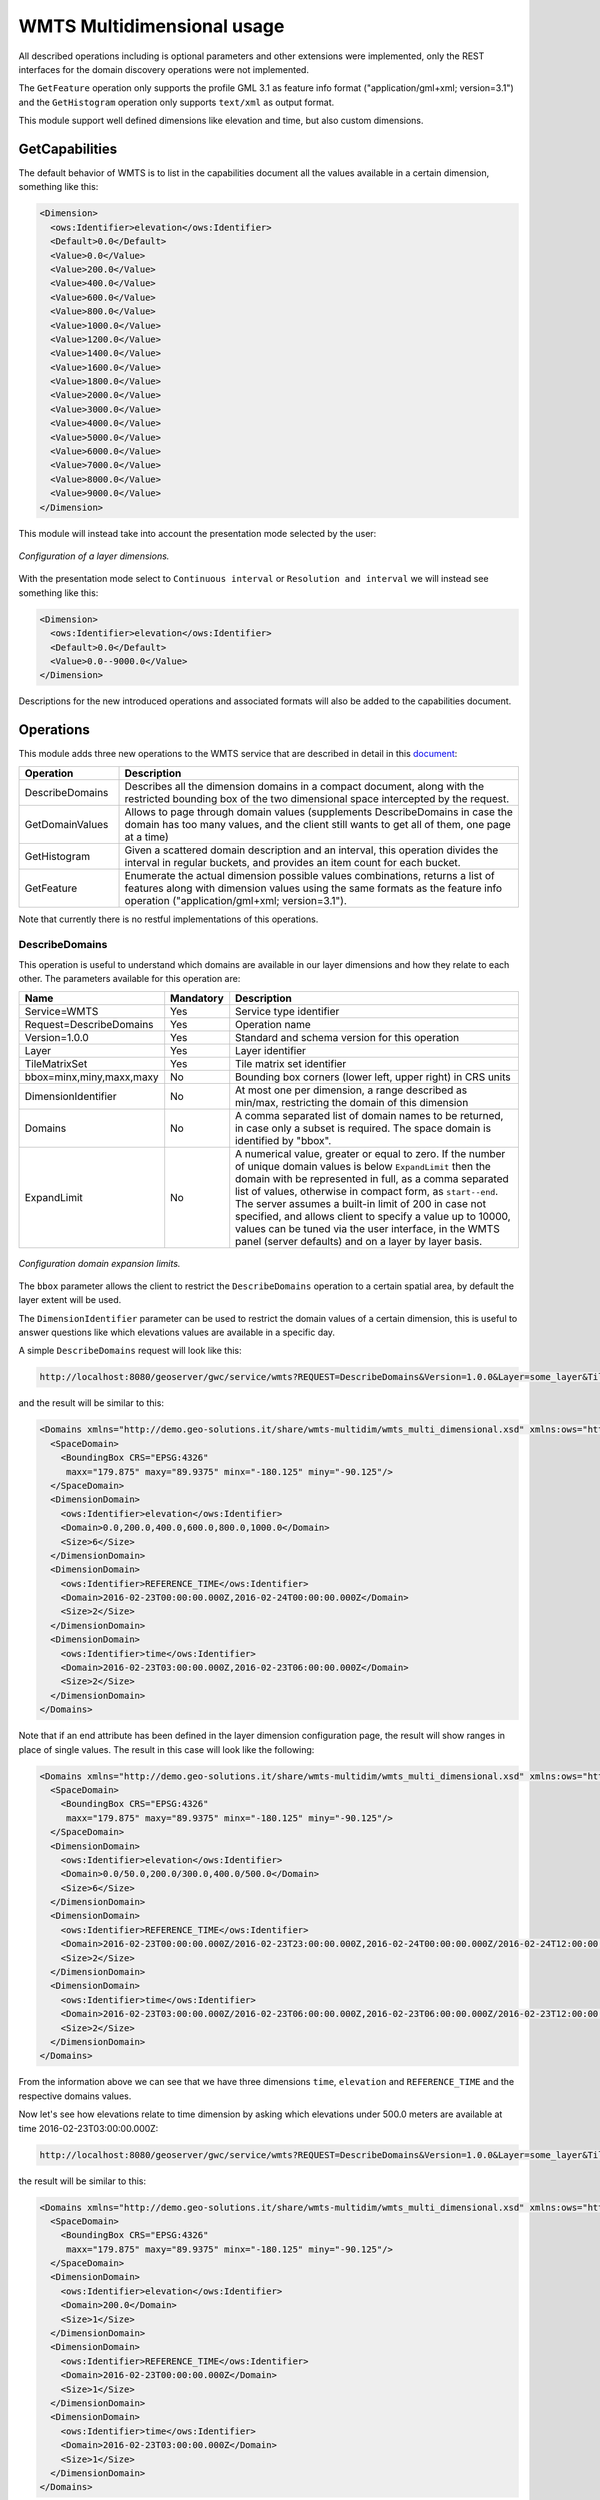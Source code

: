 .. _wmts_multidminensional_usage:

WMTS Multidimensional usage
===========================

All described operations including is optional parameters and other extensions were implemented, only the REST interfaces for the domain discovery operations were not implemented. 

The ``GetFeature`` operation only supports the profile GML 3.1 as feature info format ("application/gml+xml; version=3.1") and the ``GetHistogram`` operation only supports ``text/xml`` as output format.


This module support well defined dimensions like elevation and time, but also custom dimensions. 

GetCapabilities
---------------

The default behavior of WMTS is to list in the capabilities document all the values available in a certain dimension, something like this:

.. code-block:: xml

  <Dimension>
    <ows:Identifier>elevation</ows:Identifier>
    <Default>0.0</Default>
    <Value>0.0</Value>
    <Value>200.0</Value>
    <Value>400.0</Value>
    <Value>600.0</Value>
    <Value>800.0</Value>
    <Value>1000.0</Value>
    <Value>1200.0</Value>
    <Value>1400.0</Value>
    <Value>1600.0</Value>
    <Value>1800.0</Value>
    <Value>2000.0</Value>
    <Value>3000.0</Value>
    <Value>4000.0</Value>
    <Value>5000.0</Value>
    <Value>6000.0</Value>
    <Value>7000.0</Value>
    <Value>8000.0</Value>
    <Value>9000.0</Value>
  </Dimension>

This module will instead take into account the presentation mode selected by the user:

.. figure:: images/layer_dimensions.png
   :align: center

   *Configuration of a layer dimensions.*

With the presentation mode select to ``Continuous interval`` or ``Resolution and interval`` we will instead see something like this:

.. code-block:: xml

  <Dimension>
    <ows:Identifier>elevation</ows:Identifier>
    <Default>0.0</Default>
    <Value>0.0--9000.0</Value>
  </Dimension>

Descriptions for the new introduced operations and associated formats will also be added to the capabilities document.

Operations
----------

This module adds three new operations to the WMTS service that are described in detail in this `document <http://demo.geo-solutions.it/share/wmts-multidim/wmts_multidim_geosolutions.html>`_:

.. list-table::
   :widths: 20 80
   :header-rows: 1

   * - Operation
     - Description
   * - DescribeDomains
     - Describes all the dimension domains in a compact document, along with the restricted bounding box of the two dimensional space intercepted by the request.
   * - GetDomainValues
     - Allows to page through domain values (supplements DescribeDomains in case the domain has too many values, and the client still wants to get all of them, one page at a time)
   * - GetHistogram
     - Given a scattered domain description and an interval, this operation divides the interval in regular buckets, and provides an item count for each bucket.
   * - GetFeature
     - Enumerate the actual dimension possible values combinations, returns a list of features along with dimension values using the same formats as the feature info operation ("application/gml+xml; version=3.1").

Note that currently there is no restful implementations of this operations.

DescribeDomains
^^^^^^^^^^^^^^^

This operation is useful to understand which domains are available in our layer dimensions and how they relate to each other. The parameters available for this operation are:

.. list-table::
   :widths: 20 10 70
   :header-rows: 1

   * - Name
     - Mandatory
     - Description
   * - Service=WMTS
     - Yes
     - Service type identifier
   * - Request=DescribeDomains
     - Yes
     - Operation name
   * - Version=1.0.0
     - Yes
     - Standard and schema version for this operation
   * - Layer
     - Yes
     - Layer identifier
   * - TileMatrixSet
     - Yes
     - Tile matrix set identifier
   * - bbox=minx,miny,maxx,maxy
     - No
     - Bounding box corners (lower left, upper right) in CRS units
   * - DimensionIdentifier
     - No
     - At most one per dimension, a range described as min/max, restricting the domain of this dimension
   * - Domains
     - No
     - A comma separated list of domain names to be returned, in case only a subset is required. The space domain is identified by "bbox".
   * - ExpandLimit
     - No
     - A numerical value, greater or equal to zero. If the number of unique domain values is below ``ExpandLimit`` then the domain with be represented in full, as 
       a comma separated list of values, otherwise in compact form, as ``start--end``. The server assumes a built-in limit of 200 in case not specified,
       and allows client to specify a value up to 10000, values can be tuned via the user interface, in the WMTS panel (server defaults) and on a layer
       by layer basis.

.. figure:: images/expandLimitConfig.png
   :align: center

   *Configuration domain expansion limits.*



The ``bbox`` parameter allows the client to restrict the ``DescribeDomains`` operation to a certain spatial area, by default the layer extent will be used.

The ``DimensionIdentifier`` parameter can be used to restrict the domain values of a certain dimension, this is useful to answer questions like which elevations values are available in a specific day.

A simple ``DescribeDomains`` request will look like this:

.. code-block:: guess

  http://localhost:8080/geoserver/gwc/service/wmts?REQUEST=DescribeDomains&Version=1.0.0&Layer=some_layer&TileMatrixSet=EPSG:4326

and the result will be similar to this:

.. code-block:: xml

  <Domains xmlns="http://demo.geo-solutions.it/share/wmts-multidim/wmts_multi_dimensional.xsd" xmlns:ows="http://www.opengis.net/ows/1.1">
    <SpaceDomain>
      <BoundingBox CRS="EPSG:4326" 
       maxx="179.875" maxy="89.9375" minx="-180.125" miny="-90.125"/>
    </SpaceDomain>
    <DimensionDomain>
      <ows:Identifier>elevation</ows:Identifier>
      <Domain>0.0,200.0,400.0,600.0,800.0,1000.0</Domain>
      <Size>6</Size>
    </DimensionDomain>
    <DimensionDomain>
      <ows:Identifier>REFERENCE_TIME</ows:Identifier>
      <Domain>2016-02-23T00:00:00.000Z,2016-02-24T00:00:00.000Z</Domain>
      <Size>2</Size>
    </DimensionDomain>
    <DimensionDomain>
      <ows:Identifier>time</ows:Identifier>
      <Domain>2016-02-23T03:00:00.000Z,2016-02-23T06:00:00.000Z</Domain>
      <Size>2</Size>
    </DimensionDomain>
  </Domains>


Note that if an end attribute has been defined in the layer dimension configuration page, the result will show ranges in place of single values. The result in this case will look like the following:

.. code-block:: xml

  <Domains xmlns="http://demo.geo-solutions.it/share/wmts-multidim/wmts_multi_dimensional.xsd" xmlns:ows="http://www.opengis.net/ows/1.1">
    <SpaceDomain>
      <BoundingBox CRS="EPSG:4326" 
       maxx="179.875" maxy="89.9375" minx="-180.125" miny="-90.125"/>
    </SpaceDomain>
    <DimensionDomain>
      <ows:Identifier>elevation</ows:Identifier>
      <Domain>0.0/50.0,200.0/300.0,400.0/500.0</Domain>
      <Size>6</Size>
    </DimensionDomain>
    <DimensionDomain>
      <ows:Identifier>REFERENCE_TIME</ows:Identifier>
      <Domain>2016-02-23T00:00:00.000Z/2016-02-23T23:00:00.000Z,2016-02-24T00:00:00.000Z/2016-02-24T12:00:00.000Z</Domain>
      <Size>2</Size>
    </DimensionDomain>
    <DimensionDomain>
      <ows:Identifier>time</ows:Identifier>
      <Domain>2016-02-23T03:00:00.000Z/2016-02-23T06:00:00.000Z,2016-02-23T06:00:00.000Z/2016-02-23T12:00:00.000Z</Domain>
      <Size>2</Size>
    </DimensionDomain>
  </Domains>



From the information above we can see that we have three dimensions ``time``, ``elevation`` and ``REFERENCE_TIME`` and the respective domains values.

Now let's see how elevations relate to time dimension by asking which elevations under 500.0 meters are available at time 2016-02-23T03:00:00.000Z:

.. code-block:: guess

  http://localhost:8080/geoserver/gwc/service/wmts?REQUEST=DescribeDomains&Version=1.0.0&Layer=some_layer&TileMatrixSet=EPSG:4326&elevation=0/500&time=2016-02-23T03:00:00.000Z

the result will be similar to this:

.. code-block:: xml

  <Domains xmlns="http://demo.geo-solutions.it/share/wmts-multidim/wmts_multi_dimensional.xsd" xmlns:ows="http://www.opengis.net/ows/1.1">
    <SpaceDomain>
      <BoundingBox CRS="EPSG:4326" 
       maxx="179.875" maxy="89.9375" minx="-180.125" miny="-90.125"/>
    </SpaceDomain>
    <DimensionDomain>
      <ows:Identifier>elevation</ows:Identifier>
      <Domain>200.0</Domain>
      <Size>1</Size>
    </DimensionDomain>
    <DimensionDomain>
      <ows:Identifier>REFERENCE_TIME</ows:Identifier>
      <Domain>2016-02-23T00:00:00.000Z</Domain>
      <Size>1</Size>
    </DimensionDomain>
    <DimensionDomain>
      <ows:Identifier>time</ows:Identifier>
      <Domain>2016-02-23T03:00:00.000Z</Domain>
      <Size>1</Size>
    </DimensionDomain>
  </Domains>

So for time 2016-02-23T03:00:00.000Z there is only values measured at 200.0 meters.

In case only the space domain is of interest, the following request will do:

.. code-block:: guess

  http://localhost:8080/geoserver/gwc/service/wmts?REQUEST=DescribeDomains&Version=1.0.0&Layer=some_layer&TileMatrixSet=EPSG:4326&elevation=0/500&time=2016-02-23T03:00:00.000Z&domains=bbox

and the result will be similar to this:

.. code-block:: xml

  <Domains xmlns="http://demo.geo-solutions.it/share/wmts-multidim/wmts_multi_dimensional.xsd" xmlns:ows="http://www.opengis.net/ows/1.1">
    <SpaceDomain>
      <BoundingBox CRS="EPSG:4326" 
       maxx="179.875" maxy="89.9375" minx="-180.125" miny="-90.125"/>
    </SpaceDomain>
  </Domains>

GetDomainValues
^^^^^^^^^^^^^^^

This operation is useful to page through the values of a given domain, in case the "multidimensional" area of interest
is too large for DescribeDomain to return them in a single shot.

.. list-table::
   :widths: 20 10 70
   :header-rows: 1

   * - Name
     - Mandatory
     - Description
   * - Service=WMTS
     - Yes
     - Service type identifier
   * - Request=GetDomainValues
     - Yes
     - Operation name
   * - Version=1.0.0
     - Yes
     - Standard and schema version for this operation
   * - Layer
     - Yes
     - Layer identifier
   * - bbox=minx,miny,maxx,maxy
     - No
     - Bounding box corners (lower left, upper right) in CRS units
   * - DimensionIdentifier
     - No
     - At most one per dimension, a range described as min/max, restricting the domain of this dimension
   * - Domain
     - Yes
     - Name of the domain whose values will be returned (one cannot use "bbox", only single value dimensions can be enumerated by GetDomainValues, e.g., time, elevation).
   * - FromValue
     - No
     - Sets the beginning of domain enumeration, for paging purposes. It's not included in the result
   * - FromEnd
     - No
     - If equals to true specifies that the beginning of domain enumeration, set by the FromValue, should be applied to the end attribute. When set to true results will be sorted by end attribute.
   * - Sort
     - No
     - Can be "asc" or "desc", determines if the enumeration is from low to high, or from high to low
   * - Limit
     - No
     - Maximum number of values returned by this call. The server assumes a built-in limit of 1000 in case not specified,
       and allows client to specify a value up to 10000.

For example, let's say a "elevation" domain has values 1,2,3 and 5, and that we are paging through
it by pages of 2 elements. The client will start without providing a "fromValue", and will then continue
using the last value of the previous page as a reference:

.. code-block:: guess

  http://localhost:8080/geoserver/gwc/service/wmts?request=GetDomainValues&Version=1.0.0&Layer=sampleLayer&domain=elevation&limit=2

.. code-block:: xml

    <DomainValues xmlns="http://demo.geo-solutions.it/share/wmts-multidim/wmts_multi_dimensional.xsd" xmlns:ows="http://www.opengis.net/ows/1.1">
      <ows:Identifier>elevation</ows:Identifier>
      <Limit>2</Limit>
      <Sort>asc</Sort>
      <Domain>1.0,2.0</Domain>
      <Size>2</Size>
    </DomainValues>

.. code-block:: guess

  http://localhost:8080/geoserver/gwc/service/wmts?request=GetDomainValues&Version=1.0.0&Layer=sampleLayer&domain=elevation&limit=2&fromValue=2
          
.. code-block:: xml

    <DomainValues xmlns="http://demo.geo-solutions.it/share/wmts-multidim/wmts_multi_dimensional.xsd" xmlns:ows="http://www.opengis.net/ows/1.1">
      <ows:Identifier>elevation</ows:Identifier>
      <Limit>2</Limit>
      <Sort>asc</Sort>
      <FromValue>2.0</FromValue>
      <Domain>3.0,5.0</Domain>
      <Size>2</Size>
    </DomainValues>

.. code-block:: guess

  http://localhost:8080/geoserver/gwc/service/wmts?request=GetDomainValues&Version=1.0.0&Layer=sampleLayer&domain=elevation&limit=2&fromValue=5
          
.. code-block:: xml

    <DomainValues xmlns="http://demo.geo-solutions.it/share/wmts-multidim/wmts_multi_dimensional.xsd" xmlns:ows="http://www.opengis.net/ows/1.1">
      <ows:Identifier>elevation</ows:Identifier>
      <Limit>2</Limit>
      <Sort>asc</Sort>
      <FromValue>5.0</FromValue>
      <Domain></Domain>
      <Size>0</Size>
    </DomainValues>

For elevations it might not be uncommon to iterate backwards, from the top-most elevation down to the lowest value. The interaction
between client and server might then look as follows:

.. code-block:: guess

  http://localhost:8080/geoserver/gwc/service/wmts?request=GetDomainValues&Version=1.0.0&Layer=sampleLayer&domain=elevation&limit=2&sort=desc

.. code-block:: xml

    <DomainValues xmlns="http://demo.geo-solutions.it/share/wmts-multidim/wmts_multi_dimensional.xsd" xmlns:ows="http://www.opengis.net/ows/1.1">
      <ows:Identifier>elevation</ows:Identifier>
      <Limit>2</Limit>
      <Sort>asc</Sort>
      <Domain>5.0,3.0</Domain>
      <Size>2</Size>
    </DomainValues>

.. code-block:: guess

  http://localhost:8080/geoserver/gwc/service/wmts?request=GetDomainValues&Version=1.0.0&Layer=sampleLayer&domain=elevation&limit=2&fromValue=3&sort=desc
          
.. code-block:: xml

    <DomainValues xmlns="http://demo.geo-solutions.it/share/wmts-multidim/wmts_multi_dimensional.xsd" xmlns:ows="http://www.opengis.net/ows/1.1">
      <ows:Identifier>elevation</ows:Identifier>
      <Limit>2</Limit>
      <Sort>asc</Sort>
      <FromValue>3.0</FromValue>
      <Domain>2.0,1.0</Domain>
      <Size>2</Size>
    </DomainValues>

.. code-block:: guess

  http://localhost:8080/geoserver/gwc/service/wmts?request=GetDomainValues&Version=1.0.0&Layer=sampleLayer&domain=elevation&limit=2&fromValue=1&sort=desc
          
.. code-block:: xml

    <DomainValues xmlns="http://demo.geo-solutions.it/share/wmts-multidim/wmts_multi_dimensional.xsd" xmlns:ows="http://www.opengis.net/ows/1.1">
      <ows:Identifier>elevation</ows:Identifier>
      <Limit>2</Limit>
      <Sort>asc</Sort>
      <FromValue>1.0</FromValue>
      <Domain></Domain>
      <Size>0</Size>
    </DomainValues>


Assume now that along with the values 1,2,3,5 we have end attribute values respectively equal to 5,3,4,6.

The following request:

.. code-block:: guess

  http://localhost:8080/geoserver/gwc/service/wmts?request=GetDomainValues&Version=1.0.0&Layer=sampleLayer&domain=elevation&limit=2&fromValue=3.5&fromEnd=true
          

will return

.. code-block:: xml

    <DomainValues xmlns="http://demo.geo-solutions.it/share/wmts-multidim/wmts_multi_dimensional.xsd" xmlns:ows="http://www.opengis.net/ows/1.1">
      <ows:Identifier>elevation</ows:Identifier>
      <Limit>2</Limit>
      <Sort>asc</Sort>
      <Domain>3.0/4.0,1.0/5.0,5.0/6.0</Domain>
      <Size>2</Size>
    </DomainValues>

The paging approach might seem odd for those used to using "limit" and "offset". The main reason it's done
this way it's performance, paging through unique values via limit and offset means that the data source
has to compute and collect the unique values that are not needed (the ones in previous pages) in order to
find the ones in the current page. With large domains (typical of time series) this quickly becomes too
slow for interactive usage, as one moves forward in the domain.

By giving a starting point, the unneeded data points can be skipped via index and the distinct value
computation can be performed only on the current page data, stopping it as soon as the desired number
of results has been computed. With an index on the dimension being queries, this results in nearly
constant response times, regardless of the page being requested.

GetHistogram
^^^^^^^^^^^^

This operation can be used to provide information about the data distribution between the minimum and maximum values of a certain dimension.

The parameters available for this operation are:

.. list-table::
   :widths: 20 10 70
   :header-rows: 1

   * - Name
     - Mandatory
     - Description
   * - Service=WMTS
     - Yes
     - Service type identifier
   * - Request=GetHistogram
     - Yes
     - Operation name
   * - Version=1.0.0
     - Yes
     - Standard and schema version for this operation
   * - Layer
     - Yes
     - Layer identifier
   * - TileMatrixSet
     - Yes
     - Tile matrix set identifier
   * - BBOX=minx,miny,maxx,maxy
     - No
     - Bounding box corners (lower left, upper right) in CRS units
   * - DimensionIdentifier
     - No
     - At most one per dimension, a range described as min/max, restricting the domain of this dimension
   * - Histogram
     - Yes
     - Name of the dimension for which the histogram will be computed
   * - Resolution
     - No
     - Suggested size of the histogram bucket. Cannot be provided for enumerated dimensions, will use the period syntax for time (e.g. PT1H), a number for numeric dimensions, or auto to leave the decision to the server
   * - Format
     - No
     - The desired output format, default is text/html.

The parameters common to the ``DescribeDomains`` operation work as already described above. Currently only the ``text/xml`` output format is supported.

The following example request the histogram for time dimension with a resolution of 8 hours restricting elevations between 500.0 and 1000.0 meters:

.. code-block:: guess

  http://localhost:8080/geoserver/gwc/service/wmts?REQUEST=GetHistogram&Version=1.0.0&Layer=some_layer&TileMatrixSet=EPSG:4326&histogram=time&resolution=PT8H&elevation=500.0/1000.0

and the result will be similar to this:

.. code-block:: xml

  <Histogram xmlns="http://demo.geo-solutions.it/share/wmts-multidim/wmts_multi_dimensional.xsd" xmlns:ows="http://www.opengis.net/ows/1.1">
    <ows:Identifier>time</ows:Identifier>
    <Domain>2016-02-23T00:00:00.000Z/2016-02-25T00:00:00.000Z/PT8H</Domain>
    <Values>240,0,240,0,0,240</Values>
  </Histogram>

Looking at the result we can conclude that measurements between 500.0 and 1000.0 meters are typically done during the night. 

The bucket matching is setup so that each one contains its first value, but not its last value (which is contained in the next bucket instead).
This is important to understand the results. Say we have a dataset with regular elevations, from 0 to 100 with a step of 10, and the
request calls for elevations between 0 and 20. Then the results will look something like follows:

.. code-block:: xml

  <Histogram xmlns="http://demo.geo-solutions.it/share/wmts-multidim/wmts_multi_dimensional.xsd" xmlns:ows="http://www.opengis.net/ows/1.1">
    <ows:Identifier>elevation</ows:Identifier>
    <Domain>0/30/10</Domain>
    <Values>5,3,8</Values>
  </Histogram>

That is, there values catch the intervals [0,10[, [10, 20[, and [20, 30[ (to have a bucket for the images/features
having elevation exactly matching 20). This will happen only if an extreme value if found, the same request
filtering on elevations between 0 and 15 will return this instead:

.. code-block:: xml

  <Histogram xmlns="http://demo.geo-solutions.it/share/wmts-multidim/wmts_multi_dimensional.xsd" xmlns:ows="http://www.opengis.net/ows/1.1">
    <ows:Identifier>elevation</ows:Identifier>
    <Domain>0/20/10</Domain>
    <Values>5,3</Values>
  </Histogram>


Note that if an end attribute is specified the bucket matching will be applied on ranges rather than on single values. In this case, buckets are filled by the intersection of ranges' values with bucket limits and not by containment. This is done in order to avoid some range values falling outside every bucket, but as a side effect, the same range can match more than one bucket.

GetFeature
^^^^^^^^^^

This operation is capable to enumerate the actual possible values combinations. The output of this operation is similar to the output of the ``WFS 2.0 GetFeature`` operation which is a list of features along with dimension values using the same formats as the feature info operation. This output can be used to draw the features on a map for example.

The parameters available for this operation are:

.. list-table::
   :widths: 20 10 70
   :header-rows: 1

   * - Name
     - Mandatory
     - Description
   * - Service=WMTS
     - Yes
     - Service type identifier
   * - Request=GetFeature
     - Yes
     - Operation name
   * - Version=1.0.0
     - Yes
     - Standard and schema version for this operation
   * - Layer
     - Yes
     - Layer identifier
   * - TileMatrixSet
     - Yes
     - Tile matrix set identifier
   * - BBOX=minx,miny,maxx,maxy
     - No
     - Bounding box corners (lower left, upper right) in CRS units
   * - DimensionIdentifier
     - No
     - At most one per dimension, a range described as min/max, restricting the domain of this dimension
   * - Format
     - Yes
     - The desired output format

The parameters common to the ``DescribeDomains`` operation work as already described above. Currently only the ``application/gml+xml; version=3.1`` output format is supported.

Using the same restrictions parameters we used for the second request used as an example for the ``DescribeDomains`` operation a ``GetFeature`` request will look like this:

.. code-block:: guess

  http://localhost:8080/geoserver/gwc/service/wmts?REQUEST=GetFeature&Version=1.0.0&Layer=some_layer&TileMatrixSet=EPSG:4326&elevation=0/500&time=2016-02-23T03:00:00.000Z

and the result will be similar to this:

.. code-block:: xml

  <?xml version="1.0" encoding="UTF-8"?><wmts:FeatureCollection xmlns:xs="http://www.w3.org/2001/XMLSchema" xmlns:gml="http://www.opengis.net/gml" xmlns:wmts="http://www.opengis.net/wmts/1.0">
    <wmts:feature gml:id="FID.1681">
      <wmts:footprint>
        <gml:Polygon xmlns:xs="http://www.w3.org/2001/XMLSchema" xmlns:gml="http://www.opengis.net/gml" xmlns:sch="http://www.ascc.net/xml/schematron" xmlns:xlink="http://www.w3.org/1999/xlink" srsDimension="2" srsName="http://www.opengis.net/gml/srs/epsg.xml#4326">
          <gml:exterior>
            <gml:LinearRing srsDimension="2">
              <gml:posList>-180.125 -90.125 -180.125 89.875 179.875 89.875 179.875 -90.125 -180.125 -90.125</gml:posList>
            </gml:LinearRing>
          </gml:exterior>
        </gml:Polygon>
      </wmts:footprint>
      <wmts:dimension name="elevation">200.0</wmts:dimension>
      <wmts:dimension name="time">2016-02-23T03:00:00.000Z</wmts:dimension>
      <wmts:dimension name="REFERENCE_TIME">2016-02-23T00:00:00.000Z</wmts:dimension>
    </wmts:feature>
  </wmts:FeatureCollection>

Note how this result correlate with the correspondent ``DescribeDomains`` operation result.
